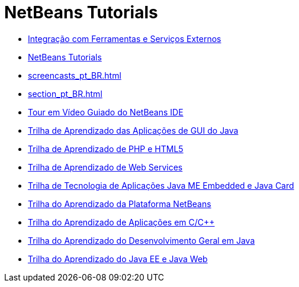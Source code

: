 // 
//     Licensed to the Apache Software Foundation (ASF) under one
//     or more contributor license agreements.  See the NOTICE file
//     distributed with this work for additional information
//     regarding copyright ownership.  The ASF licenses this file
//     to you under the Apache License, Version 2.0 (the
//     "License"); you may not use this file except in compliance
//     with the License.  You may obtain a copy of the License at
// 
//       http://www.apache.org/licenses/LICENSE-2.0
// 
//     Unless required by applicable law or agreed to in writing,
//     software distributed under the License is distributed on an
//     "AS IS" BASIS, WITHOUT WARRANTIES OR CONDITIONS OF ANY
//     KIND, either express or implied.  See the License for the
//     specific language governing permissions and limitations
//     under the License.
//

= NetBeans Tutorials
:jbake-type: tutorial
:jbake-tags: tutorials
:jbake-status: published
:toc: left
:toc-title:
:description: NetBeans Tutorials

- link:tools_pt_BR.html[Integração com Ferramentas e Serviços Externos]
- link:index_pt_BR.html[NetBeans Tutorials]
- link:screencasts_pt_BR.html[]
- link:section_pt_BR.html[]
- link:intro-screencasts_pt_BR.html[Tour em Vídeo Guiado do NetBeans IDE]
- link:matisse_pt_BR.html[Trilha de Aprendizado das Aplicações de GUI do Java]
- link:php_pt_BR.html[Trilha de Aprendizado de PHP e HTML5]
- link:web_pt_BR.html[Trilha de Aprendizado de Web Services]
- link:mobility_pt_BR.html[Trilha de Tecnologia de Aplicações Java ME Embedded e Java Card]
- link:platform_pt_BR.html[Trilha do Aprendizado da Plataforma NetBeans]
- link:cnd_pt_BR.html[Trilha do Aprendizado de Aplicações em C/C++]
- link:java-se_pt_BR.html[Trilha do Aprendizado do Desenvolvimento Geral em Java]
- link:java-ee_pt_BR.html[Trilha do Aprendizado do Java EE e Java Web]



